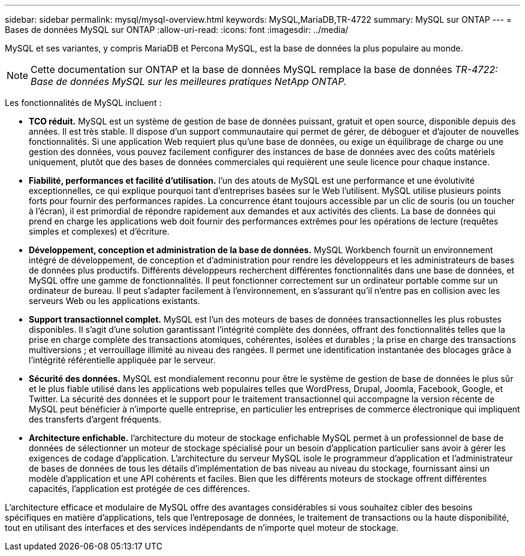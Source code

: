 ---
sidebar: sidebar 
permalink: mysql/mysql-overview.html 
keywords: MySQL,MariaDB,TR-4722 
summary: MySQL sur ONTAP 
---
= Bases de données MySQL sur ONTAP
:allow-uri-read: 
:icons: font
:imagesdir: ../media/


[role="lead"]
MySQL et ses variantes, y compris MariaDB et Percona MySQL, est la base de données la plus populaire au monde.


NOTE: Cette documentation sur ONTAP et la base de données MySQL remplace la base de données _TR-4722: Base de données MySQL sur les meilleures pratiques NetApp ONTAP._

Les fonctionnalités de MySQL incluent :

* *TCO réduit.* MySQL est un système de gestion de base de données puissant, gratuit et open source, disponible depuis des années. Il est très stable. Il dispose d'un support communautaire qui permet de gérer, de déboguer et d'ajouter de nouvelles fonctionnalités. Si une application Web requiert plus qu'une base de données, ou exige un équilibrage de charge ou une gestion des données, vous pouvez facilement configurer des instances de base de données avec des coûts matériels uniquement, plutôt que des bases de données commerciales qui requièrent une seule licence pour chaque instance.
* *Fiabilité, performances et facilité d'utilisation.* l'un des atouts de MySQL est une performance et une évolutivité exceptionnelles, ce qui explique pourquoi tant d'entreprises basées sur le Web l'utilisent. MySQL utilise plusieurs points forts pour fournir des performances rapides. La concurrence étant toujours accessible par un clic de souris (ou un toucher à l'écran), il est primordial de répondre rapidement aux demandes et aux activités des clients. La base de données qui prend en charge les applications web doit fournir des performances extrêmes pour les opérations de lecture (requêtes simples et complexes) et d'écriture.
* *Développement, conception et administration de la base de données.* MySQL Workbench fournit un environnement intégré de développement, de conception et d'administration pour rendre les développeurs et les administrateurs de bases de données plus productifs. Différents développeurs recherchent différentes fonctionnalités dans une base de données, et MySQL offre une gamme de fonctionnalités. Il peut fonctionner correctement sur un ordinateur portable comme sur un ordinateur de bureau. Il peut s'adapter facilement à l'environnement, en s'assurant qu'il n'entre pas en collision avec les serveurs Web ou les applications existants.
* *Support transactionnel complet.* MySQL est l'un des moteurs de bases de données transactionnelles les plus robustes disponibles. Il s'agit d'une solution garantissant l'intégrité complète des données, offrant des fonctionnalités telles que la prise en charge complète des transactions atomiques, cohérentes, isolées et durables ; la prise en charge des transactions multiversions ; et verrouillage illimité au niveau des rangées. Il permet une identification instantanée des blocages grâce à l'intégrité référentielle appliquée par le serveur.
* *Sécurité des données.* MySQL est mondialement reconnu pour être le système de gestion de base de données le plus sûr et le plus fiable utilisé dans les applications web populaires telles que WordPress, Drupal, Joomla, Facebook, Google, et Twitter. La sécurité des données et le support pour le traitement transactionnel qui accompagne la version récente de MySQL peut bénéficier à n'importe quelle entreprise, en particulier les entreprises de commerce électronique qui impliquent des transferts d'argent fréquents.
* *Architecture enfichable.* l'architecture du moteur de stockage enfichable MySQL permet à un professionnel de base de données de sélectionner un moteur de stockage spécialisé pour un besoin d'application particulier sans avoir à gérer les exigences de codage d'application. L'architecture du serveur MySQL isole le programmeur d'application et l'administrateur de bases de données de tous les détails d'implémentation de bas niveau au niveau du stockage, fournissant ainsi un modèle d'application et une API cohérents et faciles. Bien que les différents moteurs de stockage offrent différentes capacités, l'application est protégée de ces différences.


L'architecture efficace et modulaire de MySQL offre des avantages considérables si vous souhaitez cibler des besoins spécifiques en matière d'applications, tels que l'entreposage de données, le traitement de transactions ou la haute disponibilité, tout en utilisant des interfaces et des services indépendants de n'importe quel moteur de stockage.

